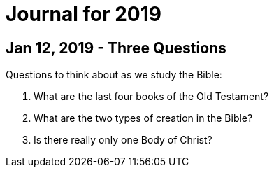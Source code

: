 = Journal for 2019

== Jan 12, 2019 - Three Questions

Questions to think about as we study the Bible:

1. What are the last four books of the Old Testament?
2. What are the two types of creation in the Bible?
3. Is there really only one Body of Christ?